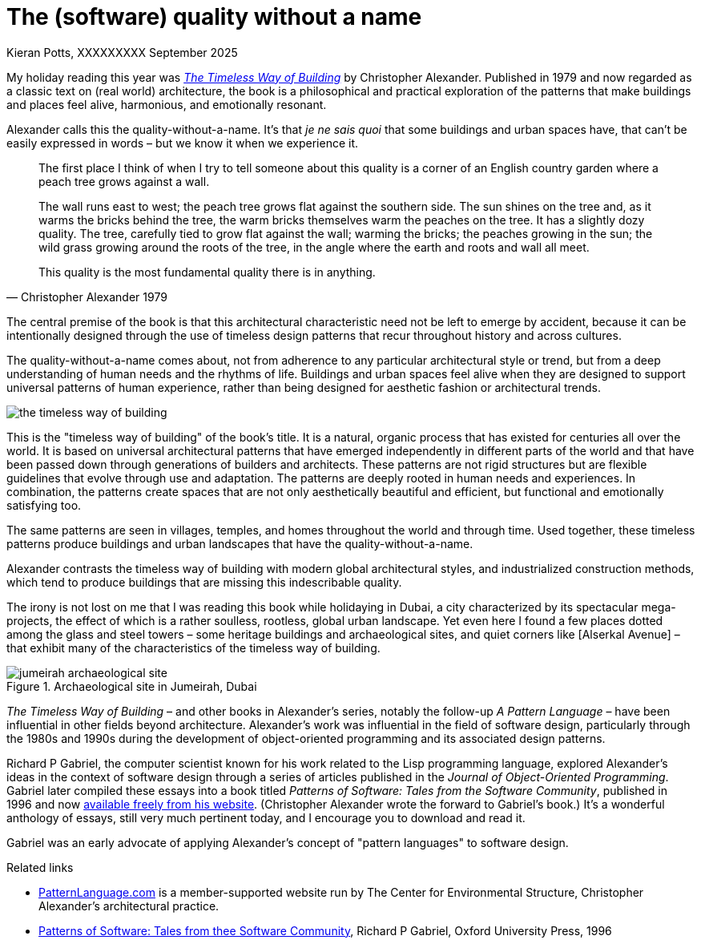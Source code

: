 = The (software) quality without a name
Kieran Potts, XXXXXXXXX September 2025
:description: The Timeless Way of Building by Christopher Alexander is a classic text on real-world architecture. In computing, it was influential on the emerging field of object-oriented programming in the 1980s and 1990s. The book still has more to teach us about how we think about software design.
:docinfo: shared
:nofooter:

:link-pattern-language: https://www.patternlanguage.com/
:link-patterns-of-software: https://dreamsongs.com/Files/PatternsOfSoftware.pdf
:link-wikipedia: https://en.wikipedia.org/wiki/The_Timeless_Way_of_Building

My holiday reading this year was {link-wikipedia}[_The Timeless Way of Building_] by Christopher Alexander. Published in 1979 and now regarded as a classic text on (real world) architecture, the book is a philosophical and practical exploration of the patterns that make buildings and places feel alive, harmonious, and emotionally resonant.

Alexander calls this the quality-without-a-name. It's that _je ne sais quoi_ that some buildings and urban spaces have, that can't be easily expressed in words – but we know it when we experience it.

[quote, Christopher Alexander 1979]
____
The first place I think of when I try to tell someone about this quality is a corner of an English country garden where a peach tree grows against a wall.

The wall runs east to west; the peach tree grows flat against the southern side. The sun shines on the tree and, as it warms the bricks behind the tree, the warm bricks themselves warm the peaches on the tree. It has a slightly dozy quality. The tree, carefully tied to grow flat against the wall; warming the bricks; the peaches growing in the sun; the wild grass growing around the roots of the tree, in the angle where the earth and roots and wall all meet.

This quality is the most fundamental quality there is in anything.
____

The central premise of the book is that this architectural characteristic need not be left to emerge by accident, because it can be intentionally designed through the use of timeless design patterns that recur throughout history and across cultures.

The quality-without-a-name comes about, not from adherence to any particular architectural style or trend, but from a deep understanding of human needs and the rhythms of life. Buildings and urban spaces feel alive when they are designed to support universal patterns of human experience, rather than being designed for aesthetic fashion or architectural trends.

image::./_/media/images/the-timeless-way-of-building.jpg[]

This is the "timeless way of building" of the book's title. It is a natural, organic process that has existed for centuries all over the world. It is based on universal architectural patterns that have emerged independently in different parts of the world and that have been passed down through generations of builders and architects. These patterns are not rigid structures but are flexible guidelines that evolve through use and adaptation. The patterns are deeply rooted in human needs and experiences. In combination, the patterns create spaces that are not only aesthetically beautiful and efficient, but functional and emotionally satisfying too.

The same patterns are seen in villages, temples, and homes throughout the world and through time. Used together, these timeless patterns produce buildings and urban landscapes that have the quality-without-a-name.

Alexander contrasts the timeless way of building with modern global architectural styles, and industrialized construction methods, which tend to produce buildings that are missing this indescribable quality.

The irony is not lost on me that I was reading this book while holidaying in Dubai, a city characterized by its spectacular mega-projects, the effect of which is a rather soulless, rootless, global urban landscape. Yet even here I found a few places dotted among the glass and steel towers – some heritage buildings and archaeological sites, and quiet corners like [Alserkal Avenue] – that exhibit many of the characteristics of the timeless way of building.

.Archaeological site in Jumeirah, Dubai
image::./_/media/images/jumeirah-archaeological-site.jpg[]

_The Timeless Way of Building_ – and other books in Alexander's series, notably the follow-up _A Pattern Language_ – have been influential in other fields beyond architecture. Alexander's work was influential in the field of software design, particularly through the 1980s and 1990s during the development of object-oriented programming and its associated design patterns.

Richard P Gabriel, the computer scientist known for his work related to the Lisp programming language, explored Alexander's ideas in the context of software design through a series of articles published in the _Journal of Object-Oriented Programming_. Gabriel later compiled these essays into a book titled _Patterns of Software: Tales from the Software Community_, published in 1996 and now {link-patterns-of-software}[available freely from his website]. (Christopher Alexander wrote the forward to Gabriel's book.) It's a wonderful anthology of essays, still very much pertinent today, and I encourage you to download and read it.

Gabriel was an early advocate of applying Alexander's concept of "pattern languages" to software design.


.Related links
****

* {link-pattern-language}[PatternLanguage.com] is a member-supported website run by The Center for Environmental Structure, Christopher Alexander's architectural practice.

* {link-patterns-of-software}[Patterns of Software: Tales from thee Software Community], Richard P Gabriel, Oxford University Press, 1996

****
